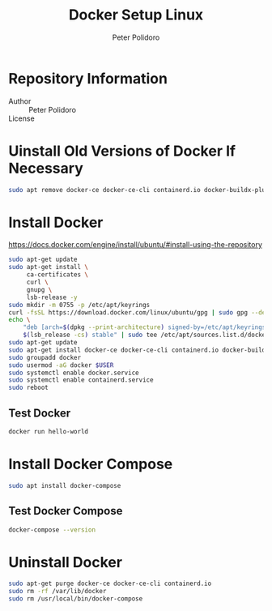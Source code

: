 #+TITLE: Docker Setup Linux
#+AUTHOR: Peter Polidoro
#+EMAIL: peter@polidoro.io

* Repository Information
- Author :: Peter Polidoro
- License ::

* Uinstall Old Versions of Docker If Necessary

#+BEGIN_SRC sh
sudo apt remove docker-ce docker-ce-cli containerd.io docker-buildx-plugin docker-compose-plugin
#+END_SRC

* Install Docker

[[https://docs.docker.com/engine/install/ubuntu/#install-using-the-repository]]

#+BEGIN_SRC sh
sudo apt-get update
sudo apt-get install \
     ca-certificates \
     curl \
     gnupg \
     lsb-release -y
sudo mkdir -m 0755 -p /etc/apt/keyrings
curl -fsSL https://download.docker.com/linux/ubuntu/gpg | sudo gpg --dearmor -o /etc/apt/keyrings/docker.gpg
echo \
    "deb [arch=$(dpkg --print-architecture) signed-by=/etc/apt/keyrings/docker.gpg] https://download.docker.com/linux/ubuntu \
    $(lsb_release -cs) stable" | sudo tee /etc/apt/sources.list.d/docker.list > /dev/null
sudo apt-get update
sudo apt-get install docker-ce docker-ce-cli containerd.io docker-buildx-plugin docker-compose-plugin
sudo groupadd docker
sudo usermod -aG docker $USER
sudo systemctl enable docker.service
sudo systemctl enable containerd.service
sudo reboot
#+END_SRC

** Test Docker

#+BEGIN_SRC sh
docker run hello-world
#+END_SRC

* Install Docker Compose

#+BEGIN_SRC sh
sudo apt install docker-compose
#+END_SRC

** Test Docker Compose


#+BEGIN_SRC sh
docker-compose --version
#+END_SRC

* Uninstall Docker

#+BEGIN_SRC sh
sudo apt-get purge docker-ce docker-ce-cli containerd.io
sudo rm -rf /var/lib/docker
sudo rm /usr/local/bin/docker-compose
#+END_SRC
